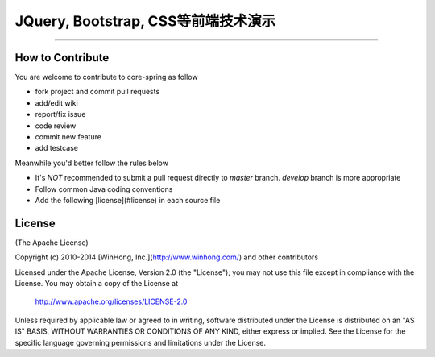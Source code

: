 ==============================================================
JQuery, Bootstrap, CSS等前端技术演示
==============================================================

-----------------------------------------------------

+++++++++++++++++++
How to Contribute
+++++++++++++++++++

You are welcome to contribute to core-spring as follow

* fork project and commit pull requests
* add/edit wiki
* report/fix issue
* code review
* commit new feature
* add testcase

Meanwhile you'd better follow the rules below

* It's *NOT* recommended to submit a pull request directly to `master` branch. `develop` branch is more appropriate
* Follow common Java coding conventions
* Add the following [license](#license) in each source file

++++++++++++++++
License
++++++++++++++++

(The Apache License)

Copyright (c) 2010-2014 [WinHong, Inc.](http://www.winhong.com/) and other contributors

Licensed under the Apache License, Version 2.0 (the "License"); 
you may not use this file except in compliance with the License. You may obtain a copy of the License at

       http://www.apache.org/licenses/LICENSE-2.0

Unless required by applicable law or agreed to in writing, 
software distributed under the License is distributed on an "AS IS" BASIS, 
WITHOUT WARRANTIES OR CONDITIONS OF ANY KIND, either express or implied. 
See the License for the specific language governing permissions and limitations under the License.
